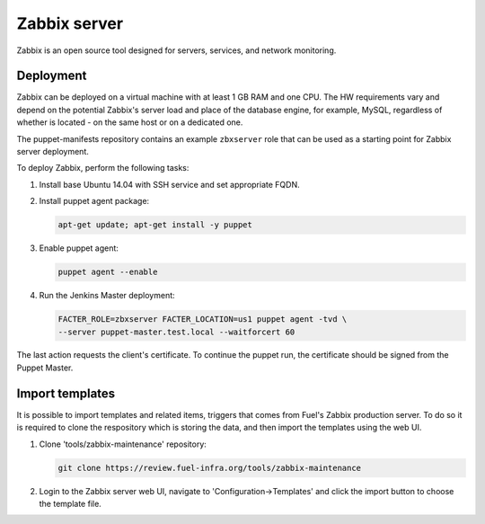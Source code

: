 Zabbix server
=============

Zabbix is an open source tool designed for servers, services, and network
monitoring.

Deployment
----------

Zabbix can be deployed on a virtual machine with at least 1 GB RAM and one CPU.
The HW requirements vary and depend on the potential Zabbix's server load and
place of the database engine, for example, MySQL, regardless of whether is
located - on the same host or on a dedicated one.

The puppet-manifests repository contains an example ``zbxserver`` role
that can be used as a starting point for Zabbix server deployment.

To deploy Zabbix, perform the following tasks:

#. Install base Ubuntu 14.04 with SSH service and set appropriate FQDN.

#. Install puppet agent package:

   .. code-block:: console

     apt-get update; apt-get install -y puppet

#. Enable puppet agent:

   .. code-block:: console

     puppet agent --enable

#. Run the Jenkins Master deployment:

   .. code-block:: console

     FACTER_ROLE=zbxserver FACTER_LOCATION=us1 puppet agent -tvd \
     --server puppet-master.test.local --waitforcert 60

The last action requests the client's certificate. To continue the puppet run,
the certificate should be signed from the Puppet Master.

Import templates
----------------

It is possible to import templates and related items, triggers that comes from
Fuel's Zabbix production server. To do so it is required to clone the respository
which is storing the data, and then import the templates using the web UI.

#. Clone 'tools/zabbix-maintenance' repository:

   .. code-block:: console

     git clone https://review.fuel-infra.org/tools/zabbix-maintenance

#. Login to the Zabbix server web UI, navigate to 'Configuration->Templates' and click
   the import button to choose the template file.